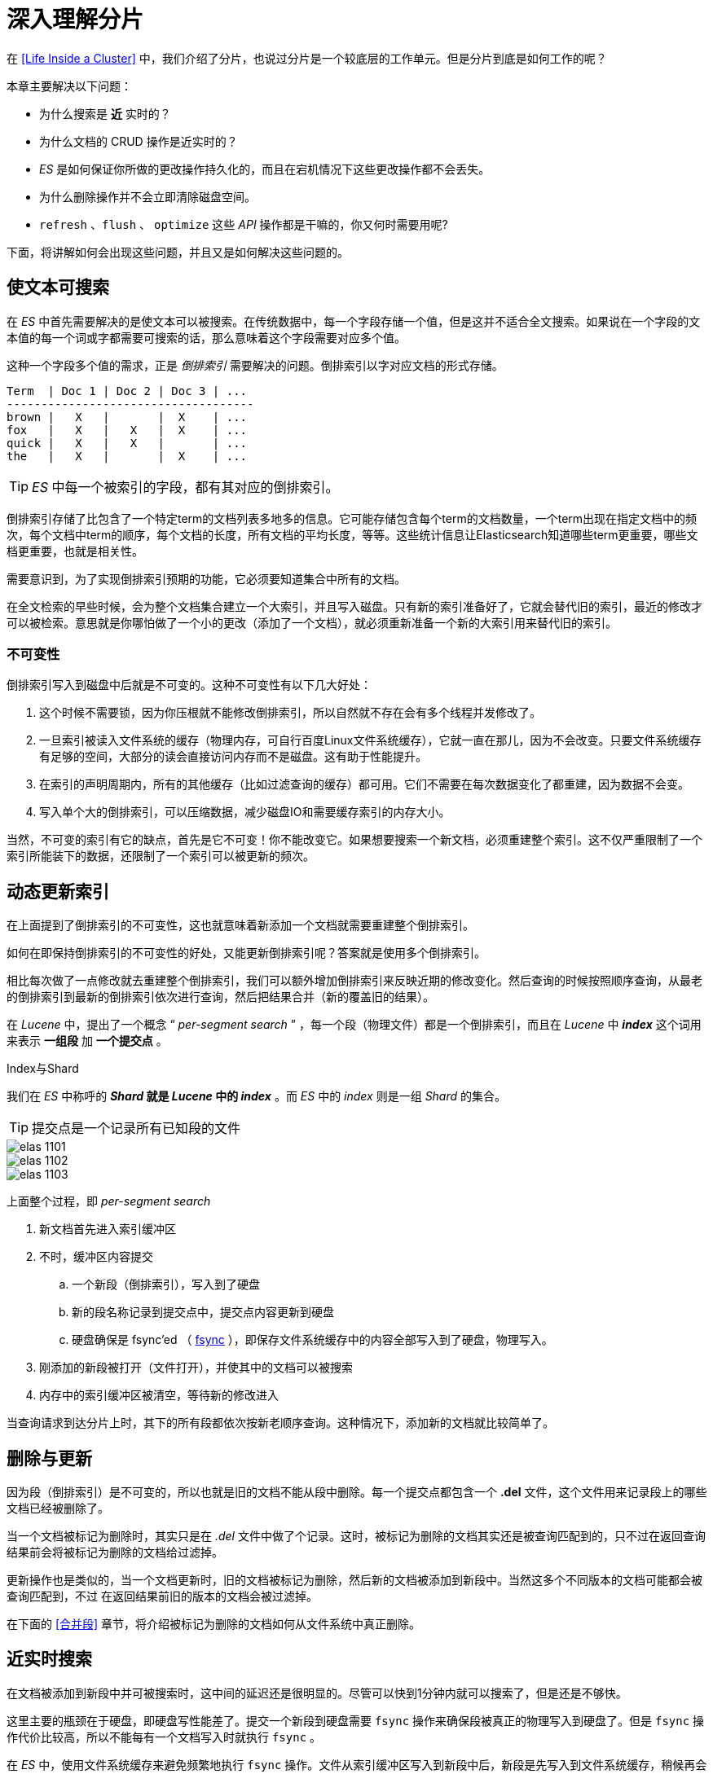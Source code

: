 = 深入理解分片
:imagesdir: images

在 <<Life Inside a Cluster>> 中，我们介绍了分片，也说过分片是一个较底层的工作单元。但是分片到底是如何工作的呢？

本章主要解决以下问题：

* 为什么搜索是 *近* 实时的？
* 为什么文档的 CRUD 操作是近实时的？
* _ES_ 是如何保证你所做的更改操作持久化的，而且在宕机情况下这些更改操作都不会丢失。
* 为什么删除操作并不会立即清除磁盘空间。
* `refresh` 、`flush` 、 `optimize` 这些 _API_ 操作都是干嘛的，你又何时需要用呢?


下面，将讲解如何会出现这些问题，并且又是如何解决这些问题的。

== 使文本可搜索

在 _ES_ 中首先需要解决的是使文本可以被搜索。在传统数据中，每一个字段存储一个值，但是这并不适合全文搜索。如果说在一个字段的文本值的每一个词或字都需要可搜索的话，那么意味着这个字段需要对应多个值。

这种一个字段多个值的需求，正是 _倒排索引_ 需要解决的问题。倒排索引以字对应文档的形式存储。

[source,js]
----
Term  | Doc 1 | Doc 2 | Doc 3 | ...
------------------------------------
brown |   X   |       |  X    | ...
fox   |   X   |   X   |  X    | ...
quick |   X   |   X   |       | ...
the   |   X   |       |  X    | ...
----

[TIP]
====
_ES_ 中每一个被索引的字段，都有其对应的倒排索引。
====

倒排索引存储了比包含了一个特定term的文档列表多地多的信息。它可能存储包含每个term的文档数量，一个term出现在指定文档中的频次，每个文档中term的顺序，每个文档的长度，所有文档的平均长度，等等。这些统计信息让Elasticsearch知道哪些term更重要，哪些文档更重要，也就是相关性。

需要意识到，为了实现倒排索引预期的功能，它必须要知道集合中所有的文档。

在全文检索的早些时候，会为整个文档集合建立一个大索引，并且写入磁盘。只有新的索引准备好了，它就会替代旧的索引，最近的修改才可以被检索。意思就是你哪怕做了一个小的更改（添加了一个文档），就必须重新准备一个新的大索引用来替代旧的索引。

=== 不可变性

倒排索引写入到磁盘中后就是不可变的。这种不可变性有以下几大好处：

. 这个时候不需要锁，因为你压根就不能修改倒排索引，所以自然就不存在会有多个线程并发修改了。
. 一旦索引被读入文件系统的缓存（物理内存，可自行百度Linux文件系统缓存），它就一直在那儿，因为不会改变。只要文件系统缓存有足够的空间，大部分的读会直接访问内存而不是磁盘。这有助于性能提升。
. 在索引的声明周期内，所有的其他缓存（比如过滤查询的缓存）都可用。它们不需要在每次数据变化了都重建，因为数据不会变。
. 写入单个大的倒排索引，可以压缩数据，减少磁盘IO和需要缓存索引的内存大小。


当然，不可变的索引有它的缺点，首先是它不可变！你不能改变它。如果想要搜索一个新文档，必须重建整个索引。这不仅严重限制了一个索引所能装下的数据，还限制了一个索引可以被更新的频次。


== 动态更新索引

在上面提到了倒排索引的不可变性，这也就意味着新添加一个文档就需要重建整个倒排索引。

如何在即保持倒排索引的不可变性的好处，又能更新倒排索引呢？答案就是使用多个倒排索引。

相比每次做了一点修改就去重建整个倒排索引，我们可以额外增加倒排索引来反映近期的修改变化。然后查询的时候按照顺序查询，从最老的倒排索引到最新的倒排索引依次进行查询，然后把结果合并（新的覆盖旧的结果）。

在 _Lucene_ 中，提出了一个概念 “ _per-segment search_ ” ，每一个段（物理文件）都是一个倒排索引，而且在 _Lucene_ 中 *_index_* 这个词用来表示 *一组段* 加 *一个提交点* 。

.Index与Shard
****
我们在 _ES_ 中称呼的 *_Shard_ 就是 _Lucene_ 中的 _index_* 。而 _ES_ 中的 _index_ 则是一组 _Shard_ 的集合。
****

[TIP]
====
提交点是一个记录所有已知段的文件
====


image::elas_1101.png[]

image::elas_1102.png[]

image::elas_1103.png[]

上面整个过程，即 _per-segment search_

. 新文档首先进入索引缓冲区
. 不时，缓冲区内容提交
.. 一个新段（倒排索引），写入到了硬盘
.. 新的段名称记录到提交点中，提交点内容更新到硬盘
.. 硬盘确保是 fsync’ed （  http://blog.csdn.net/cywosp/article/details/8767327[fsync] ），即保存文件系统缓存中的内容全部写入到了硬盘，物理写入。
. 刚添加的新段被打开（文件打开），并使其中的文档可以被搜索
. 内存中的索引缓冲区被清空，等待新的修改进入

当查询请求到达分片上时，其下的所有段都依次按新老顺序查询。这种情况下，添加新的文档就比较简单了。

== 删除与更新

因为段（倒排索引）是不可变的，所以也就是旧的文档不能从段中删除。每一个提交点都包含一个 *.del* 文件，这个文件用来记录段上的哪些文档已经被删除了。

当一个文档被标记为删除时，其实只是在 _.del_ 文件中做了个记录。这时，被标记为删除的文档其实还是被查询匹配到的，只不过在返回查询结果前会将被标记为删除的文档给过滤掉。

更新操作也是类似的，当一个文档更新时，旧的文档被标记为删除，然后新的文档被添加到新段中。当然这多个不同版本的文档可能都会被查询匹配到，不过
在返回结果前旧的版本的文档会被过滤掉。


在下面的 <<合并段>> 章节，将介绍被标记为删除的文档如何从文件系统中真正删除。

== 近实时搜索

在文档被添加到新段中并可被搜索时，这中间的延迟还是很明显的。尽管可以快到1分钟内就可以搜索了，但是还是不够快。

这里主要的瓶颈在于硬盘，即硬盘写性能差了。提交一个新段到硬盘需要 `fsync` 操作来确保段被真正的物理写入到硬盘了。但是 `fsync` 操作代价比较高，所以不能每有一个文档写入时就执行 `fsync` 。


在 _ES_ 中，使用文件系统缓存来避免频繁地执行 `fsync` 操作。文件从索引缓冲区写入到新段中后，新段是先写入到文件系统缓存，稍候再会写入硬盘。不过一但文件在文件系统缓存中时，它就已经可以被打开并可读了，这就意味着这时这个新段就已经可以被搜索了。

.已写入新段（在文件系统缓存中），此时未提交，但是已经可以搜索了。
image::elas_1105.png[]

_Lucene_ 允许在未执行一个完整的段提交时，新段在文件系统中就可以被打开并搜索。



=== refresh API

在 _ES_ 中，上面提到的这个 *写及打开新段使可搜索* 的操作称为 _refresh_ 。默认情况下，每一个分片都是默认 _1s_ 刷新一次。就也就是上面说的 _ES_ 是近实时搜索了，文档写入后并不会立即可以被搜索，但是 _1s_ 内就可以了。


上面自动刷新的操作，可以通过 _refresh api_ 手动执行。

[source,js]
----
POST /_refresh  // <1>
POST /blogs/_refresh // <2>
----
<1> 刷新所有索引
<2> 只刷新 _blogs_ 索引


[TIP]
====
尽管 _refresh_ 操作比起 *提交段* （指写新的提交点，段物理写入硬盘） 操作要耗费性能小得多。 如果你在生产系统下，频繁地写时你又每隔 _1s_ 刷新的话，还是会浪费不少的性能。此时如果并不那么严格要求立即可搜索的话，可以将 _refresh_ 的间隔时间调大一些。
====

通过指定 `refresh_interval` 来设置刷新频率。

[source,js]
----
PUT /my_logs
{
  "settings": {
    "refresh_interval": "30s" // <1>
  }
}
----
<1> 设置该索引每隔30s刷新一次

`refresh_interval` 可以在一个已经运行的索引上动态更新。

[source,js]
----
PUT /my_logs/_settings
{ "refresh_interval": -1 } // <1>

PUT /my_logs/_settings
{ "refresh_interval": "1s" } // <2>
----
<1> 禁用刷新。通过全量写数据或迁移数据时使用。
<2> 设置为1s刷新。

[CAUTION]
====
这里设置的 `refresh_interval` 都最好把单位带上，如 `1s` 或 `1m` 。如果不指定单位的话，默认单位为 `ms` ，如果你设置个1ms的话，那么你的集群在频繁写数据时绝对会跪了。
====

== 使数据持久化

如果说没有每次执行 `fsync` 操作来确保将数据完全写入硬盘的话，那么当系统断电时，那些在文件系统缓存（实际为物理内存）中的数据可能会丢失。


我们说过一次全提交同步段到磁盘，写提交点，这会列出所有的已知的段。在重启，或重新打开索引时，ES使用这次提交点决定哪些段属于当前的分片。

当我们通过每秒的刷新获得近实时的搜索，我们依然需要定时地执行全提交确保能从失败中恢复。但是提交之间的文档怎么办？我们也不想丢失它们。

ES增加了事务日志（translog），来记录每次操作。有了事务日志，过程现在如下：

. 当一个文档被索引，它被加入到内存缓存，同时加到事务日志。
+
image::elas_1106.png[]
. refresh使得分片的进入如下图描述的状态。每秒分片都进行refeash：
.. 内存缓冲区的文档写入到段中，但没有fsync。
.. 段被打开，使得新的文档可以搜索。
.. 缓存被清除
+
.经过刷新后，索引缓存被清空了，但是事务日志没有被清除
image::elas_1107.png[]

. 随着更多的文档加入到缓存区，写入日志，这个过程会继续
+
image::elas_1108.png[]

. 不时地，比如日志很大了，新的日志会创建，会进行一次段提交（写盘）
.. 内存缓存区的所有文档会写入到新段中。
.. 清除缓存
.. 一个提交点写入硬盘
.. 文件系统缓存通过fsync操作flush到硬盘
.. 事务日志被清除


事务日志记录了没有flush到硬盘的所有操作。当故障重启后，ES会用最近一次提交点从硬盘恢复所有已知的段，并且从日志里恢复所有的操作。

事务日志还用来提供实时的CRUD操作。当你尝试用ID进行CRUD时，它在检索相关段内的文档前会首先检查日志最新的改动。这意味着ES可以实时地获取文档的最新版本。

.flush过后，段被全提交，事务日志清除
image::elas_1109.png[]

=== flush api
在 _ES_ 中，执行提交段并截断事务日志的操作被称为 _flush_ 。 *分片默认是每隔30分钟 flush 一次* 或者 事务日志太大时 flush 。具体可以看 translog 的文档来控制这个频率。

[source,js]
----
POST /blogs/_flush // <1>

POST /_flush?wait_for_ongoing // <2>
----
<1> flush 索引 blogs
<2> flush 所有索引，并且一直等待直到所有索引全部刷新完成

一般情况下，你不需要自己来手动 _flush_ 。不过，你可以在重启一个节点，或者关闭某个索引时，执行这个操作（不然，节点重启后得读事务日志恢复）。

当 _ES_ 恢复节点或重新打开索引时，都会恢复事务日志中记录的操作。所以事务日志越小，这个恢复速度越快。

.translog有多安全？
****
使用事务日志的目的是保证所做的操作（修改）不会丢失。

写入到文件中的数据，如果没有 `fsync` 的话，在系统重启后就会丢失。默认情况下，translog是每隔5s `fsync`一次，并且在每一次请求（如index,update,delete,bulk）完成后也会执行，并且是在主、备分片上都执行。这也就是说，你做了一个修改操作后，必须要等到事务日志在主备分片上都执行 `fsync` 后才会收到响应。

在每一个请求执行完后执行一个 `fsync`还是比较耗性能的，尽管在实践后相对来说还是比较小的性能损耗（尤其是 _bulk_ 请求）。

但是在一些大容量卷中，如果可以容忍有几秒的数据丢失，那么可以设置 `fsync` 操作异步执行。

[source,js]
----
PUT /my_index/_settings
{
    "index.translog.durability": "async",
    "index.translog.sync_interval": "5s"
}
----

上面这个配置是可以随时动态更新的。如果你决定了使用 `async` 方式来写事务日志的话，那么你得承担 `sync_interval` 时间内的数据丢失情况（系统断电等情况时）。

****

== 合并段

通过每秒自动刷新创建新的段，用不了多久段的数量就爆炸了。有太多的段是一个问题。每个段消费文件句柄，内存，cpu资源。更重要的是，每次搜索请求都需要依次检查每个段。段越多，查询越慢。

ES通过后台合并段解决这个问题。小段被合并成大段，再合并成更大的段。

这是旧的文档从文件系统删除的时候。旧的段不会再复制到更大的新段中。

这个过程你不必做什么。当你在索引和搜索时ES会自动处理。这个过程如图：两个提交的段和一个未提交的段合并为了一个更大的段所示：

. 索引过程中，refresh会创建新的段，并打开它。

. 合并过程会在后台选择一些小的段合并成大的段，这个过程不会中断索引和搜索。
+
.两个提交的段和一个未提交的段合并为了一个更大的段
image::elas_1110.png[]
. 下图描述了合并后的操作：
.. 新的段flush到了硬盘。
.. 新的提交点写入新的段，排除旧的段。
.. 新的段打开供搜索。
.. 旧的段被删除。
+
.段合并完后，旧的段被删除
image::elas_1111.png[]

合并大的段会消耗很多IO和CPU，如果不检查会影响到搜素性能。默认情况下，ES会限制合并过程，这样搜索就可以有足够的资源进行。


=== optimize api

_optimize api_ 即强制合并，它用于指示一个 _shard_ 将段合并到指定的 max_num_segments (最大段数)。这是为了减少段的数量（通常会减少到1）达到提高搜索性能的目的。

[WARNING]
====
不要在动态的索引（正在活跃更新）上使用optimize API。后台的合并处理已经做的很好了，优化命令会阻碍它的工作。不要干涉！
====

在特定的环境下，optimize API是有用的。典型的场景是记录日志，这中情况下日志是按照每天，周，月存入索引。旧的索引一般是只可读的，它们是不可能修改的。
这种情况下，把每个索引的段降至1是有效的。搜索过程就会用到更少的资源，性能更好:

[source,js]
----
POST /logstash-2014-10/_optimize?max_num_segments=1 // <1>
----
<1> 把索引中的每个分片下的段都合并成一个段


[WARNING]
====
使用 _optimize_ 触发的合并操作，一点都不会被抑制。它极有可能会将你的节点上的所有 I/O 资源占用完，这也就可能会导致你的集群无响应。
如果你打算使用 _optimize_ ，建议将分片全部移至一个节点然后单独跑。
====
